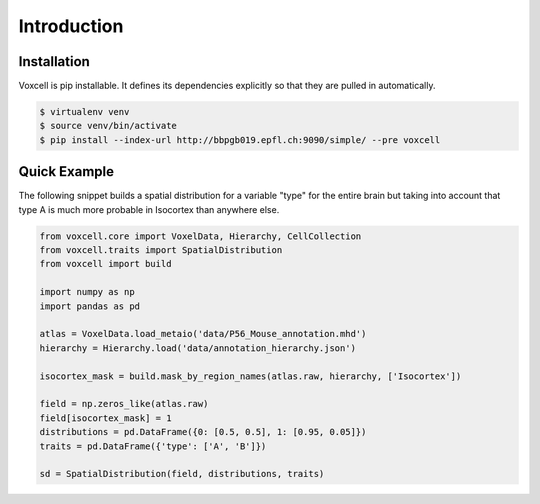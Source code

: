 Introduction
============

Installation
------------

Voxcell is pip installable. It defines its dependencies explicitly so that they are pulled in automatically.

.. code-block:: bash

   $ virtualenv venv
   $ source venv/bin/activate
   $ pip install --index-url http://bbpgb019.epfl.ch:9090/simple/ --pre voxcell


Quick Example
-------------

The following snippet builds a spatial distribution for a variable "type" for the entire brain
but taking into account that type A is much more probable in Isocortex than anywhere else.

.. code-block:: python

    from voxcell.core import VoxelData, Hierarchy, CellCollection
    from voxcell.traits import SpatialDistribution
    from voxcell import build

    import numpy as np
    import pandas as pd

    atlas = VoxelData.load_metaio('data/P56_Mouse_annotation.mhd')
    hierarchy = Hierarchy.load('data/annotation_hierarchy.json')

    isocortex_mask = build.mask_by_region_names(atlas.raw, hierarchy, ['Isocortex'])

    field = np.zeros_like(atlas.raw)
    field[isocortex_mask] = 1
    distributions = pd.DataFrame({0: [0.5, 0.5], 1: [0.95, 0.05]})
    traits = pd.DataFrame({'type': ['A', 'B']})

    sd = SpatialDistribution(field, distributions, traits)




